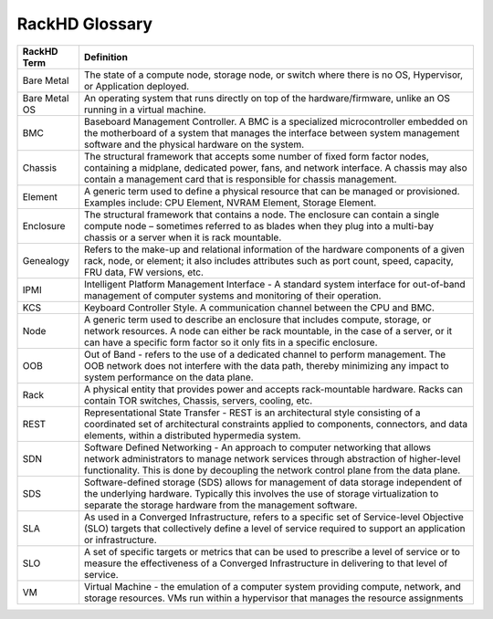 RackHD Glossary
=============================

=================== ========================================================================================================================================================================================================================================================
RackHD Term         Definition
=================== ========================================================================================================================================================================================================================================================
Bare Metal          The state of a compute node, storage node, or switch where there is no OS, Hypervisor, or Application deployed.
Bare Metal OS       An operating system that runs directly on top of the hardware/firmware, unlike an OS running in a virtual machine.
BMC                 Baseboard Management Controller. A BMC is a specialized microcontroller embedded on the motherboard of a system that manages the interface between system management software and the physical hardware on the system.
Chassis             The structural framework that accepts some number of fixed form factor nodes, containing a midplane, dedicated power, fans, and network interface. A chassis may also contain a management card that is responsible for chassis management.
Element             A generic term used to define a physical resource that can be managed or provisioned. Examples include: CPU Element, NVRAM Element, Storage Element.
Enclosure           The structural framework that contains a node. The enclosure can contain a single compute node – sometimes referred to as blades when they plug into a multi-bay chassis or a server when it is rack mountable.
Genealogy           Refers to the make-up and relational information of the hardware components of a given rack, node, or element; it also includes attributes such as port count, speed, capacity, FRU data, FW versions, etc.
IPMI                Intelligent Platform Management Interface - A standard system interface for out-of-band management of computer systems and monitoring of their operation.
KCS                 Keyboard Controller Style. A communication channel between the CPU and BMC.
Node                A generic term used to describe an enclosure that includes compute, storage, or network resources. A node can either be rack mountable, in the case of a server, or it can have a specific form factor so it only fits in a specific enclosure.
OOB                 Out of Band - refers to the use of a dedicated channel to perform management. The OOB network does not interfere with the data path, thereby minimizing any impact to system performance on the data plane.
Rack                A physical entity that provides power and accepts rack-mountable hardware. Racks can contain TOR switches, Chassis, servers, cooling, etc.
REST                Representational State Transfer - REST is an architectural style consisting of a coordinated set of architectural constraints applied to components, connectors, and data elements, within a distributed hypermedia system.
SDN                 Software Defined Networking - An approach to computer networking that allows network administrators to manage network services through abstraction of higher-level functionality. This is done by decoupling the network control plane from the data plane.
SDS                 Software-defined storage (SDS) allows for management of data storage independent of the underlying hardware. Typically this involves the use of storage virtualization to separate the storage hardware from the management software.
SLA                 As used in a Converged Infrastructure, refers to a specific set of Service-level Objective (SLO) targets that collectively define a level of service required to support an application or infrastructure.
SLO                 A set of specific targets or metrics that can be used to prescribe a level of service or  to measure the effectiveness of a Converged Infrastructure in delivering to that level of service.
VM                  Virtual Machine - the emulation of a computer system providing compute, network, and storage resources. VMs run within a hypervisor that manages the resource assignments
=================== ========================================================================================================================================================================================================================================================
